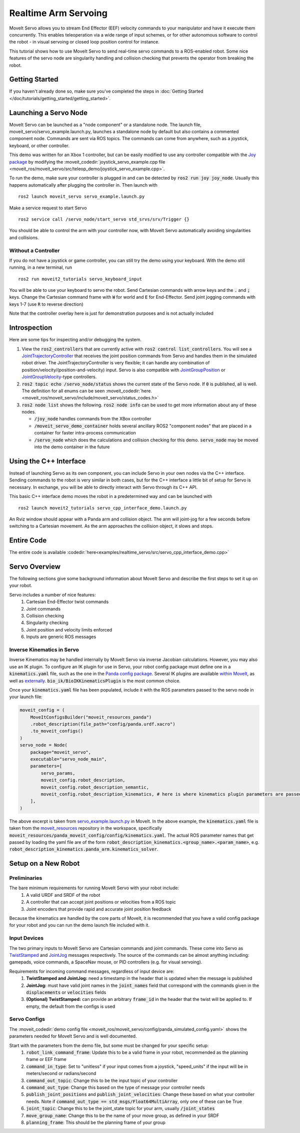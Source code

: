 Realtime Arm Servoing
=====================

MoveIt Servo allows you to stream End Effector (EEF) velocity commands to your manipulator and have it execute them concurrently. This enables teleoperation via a wide range of input schemes, or for other autonomous software to control the robot - in visual servoing or closed loop position control for instance.

This tutorial shows how to use MoveIt Servo to send real-time servo commands to a ROS-enabled robot. Some nice features of the servo node are singularity handling and collision checking that prevents the operator from breaking the robot.

.. raw:: html

    <div style="position: relative; padding-bottom: 5%; height: 0; overflow: hidden; max-width: 100%; height: auto;">
        <iframe width="700px" height="400px" src="https://www.youtube.com/embed/MF-_XKpGefY" frameborder="0" allow="autoplay; encrypted-media" allowfullscreen></iframe>
    </div>

Getting Started
---------------
If you haven't already done so, make sure you've completed the steps in :doc:`Getting Started </doc/tutorials/getting_started/getting_started>`.

Launching a Servo Node
----------------------
MoveIt Servo can be launched as a "node component" or a standalone node. The launch file, moveit_servo/servo_example.launch.py, launches a standalone node by default but also contains a commented component node. Commands are sent via ROS topics. The commands can come from anywhere, such as a joystick, keyboard, or other controller.

This demo was written for an Xbox 1 controller, but can be easily modified to use any controller compatible with the `Joy package <https://index.ros.org/p/joy/#{DISTRO}>`_ by modifying the :moveit_codedir:`joystick_servo_example.cpp file <moveit_ros/moveit_servo/src/teleop_demo/joystick_servo_example.cpp>`.

To run the demo, make sure your controller is plugged in and can be detected by :code:`ros2 run joy joy_node`. Usually this happens automatically after plugging the controller in. Then launch with ::

    ros2 launch moveit_servo servo_example.launch.py

Make a service request to start Servo ::

    ros2 service call /servo_node/start_servo std_srvs/srv/Trigger {}

You should be able to control the arm with your controller now, with MoveIt Servo automatically avoiding singularities and collisions.

Without a Controller
^^^^^^^^^^^^^^^^^^^^

If you do not have a joystick or game controller, you can still try the demo using your keyboard. With the demo still running, in a new terminal, run ::

    ros2 run moveit2_tutorials servo_keyboard_input

You will be able to use your keyboard to servo the robot. Send Cartesian commands with arrow keys and the :code:`.` and :code:`;` keys. Change the Cartesian command frame with :code:`W` for world and :code:`E` for End-Effector. Send joint jogging commands with keys 1-7 (use :code:`R` to reverse direction)

.. raw:: html

    <video width="700px" controls="true" autoplay="true" loop="true">
        <source src="../../../_static/videos/Servo_Teleop_Demo.webm" type="video/webm">
        Teleoperation demo with controller
    </video>

Note that the controller overlay here is just for demonstration purposes and is not actually included

Introspection
-------------

Here are some tips for inspecting and/or debugging the system.

#. View the :code:`ros2_controllers` that are currently active with :code:`ros2 control list_controllers`. You will see a `JointTrajectoryController <https://github.com/ros-controls/ros2_controllers/tree/master/joint_trajectory_controller>`_ that receives the joint position commands from Servo and handles them in the simulated robot driver. The JointTrajectoryController is very flexible; it can handle any combination of position/velocity/(position-and-velocity) input. Servo is also compatible with `JointGroupPosition <https://github.com/ros-controls/ros2_controllers/tree/master/position_controllers>`_ or `JointGroupVelocity <https://github.com/ros-controls/ros2_controllers/tree/master/velocity_controllers>`_-type controllers.

#. :code:`ros2 topic echo /servo_node/status` shows the current state of the Servo node. If :code:`0` is published, all is well. The definition for all enums can be seen :moveit_codedir:`here.<moveit_ros/moveit_servo/include/moveit_servo/status_codes.h>`

#. :code:`ros2 node list` shows the following. :code:`ros2 node info` can be used to get more information about any of these nodes.

   - :code:`/joy_node` handles commands from the XBox controller

   - :code:`/moveit_servo_demo_container` holds several ancillary ROS2 "component nodes" that are placed in a container for faster intra-process communication

   - :code:`/servo_node` which does the calculations and collision checking for this demo. :code:`servo_node` may be moved into the demo container in the future

Using the C++ Interface
-----------------------
Instead of launching Servo as its own component, you can include Servo in your own nodes via the C++ interface. Sending commands to the robot is very similar in both cases, but for the C++ interface a little bit of setup for Servo is necessary. In exchange, you will be able to directly interact with Servo through its C++ API.

This basic C++ interface demo moves the robot in a predetermined way and can be launched with ::

    ros2 launch moveit2_tutorials servo_cpp_interface_demo.launch.py

An Rviz window should appear with a Panda arm and collision object. The arm will joint-jog for a few seconds before switching to a Cartesian movement. As the arm approaches the collision object, it slows and stops.

.. raw:: html

    <video width="700px" controls="true" autoplay="true" loop="true">
        <source src="../../../_static/videos/C++_Interface_Demo.webm" type="video/webm">
        Joint and Cartesian jogging with collision prevention
    </video>

Entire Code
-----------
The entire code is available :codedir:`here<examples/realtime_servo/src/servo_cpp_interface_demo.cpp>`

.. tutorial-formatter:: ./src/servo_cpp_interface_demo.cpp


Servo Overview
--------------

The following sections give some background information about MoveIt Servo and describe the first steps to set it up on your robot.

Servo includes a number of nice features:
    1. Cartesian End-Effector twist commands
    2. Joint commands
    3. Collision checking
    4. Singularity checking
    5. Joint position and velocity limits enforced
    6. Inputs are generic ROS messages

Inverse Kinematics in Servo
^^^^^^^^^^^^^^^^^^^^^^^^^^^

Inverse Kinematics may be handled internally by MoveIt Servo via inverse Jacobian calculations. However, you may also use an IK plugin.
To configure an IK plugin for use in Servo, your robot config package must define one in a :code:`kinematics.yaml` file, such as the one
in the `Panda config package <https://github.com/ros-planning/moveit_resources/blob/master/panda_moveit_config/config/kinematics.yaml>`_.
Several IK plugins are available `within MoveIt <https://github.com/ros-planning/moveit2/tree/main/moveit_kinematics>`_,
as well as `externally <https://github.com/PickNikRobotics/bio_ik/tree/ros2>`_.
:code:`bio_ik/BioIKKinematicsPlugin` is the most common choice.

Once your :code:`kinematics.yaml` file has been populated, include it with the ROS parameters passed to the servo node in your launch file:

.. code-block:: python

    moveit_config = (
        MoveItConfigsBuilder("moveit_resources_panda")
        .robot_description(file_path="config/panda.urdf.xacro")
        .to_moveit_configs()
    )
    servo_node = Node(
        package="moveit_servo",
        executable="servo_node_main",
        parameters=[
            servo_params,
            moveit_config.robot_description,
            moveit_config.robot_description_semantic,
            moveit_config.robot_description_kinematics, # here is where kinematics plugin parameters are passed
        ],
    )


The above excerpt is taken from `servo_example.launch.py <https://github.com/ros-planning/moveit2/blob/main/moveit_ros/moveit_servo/launch/servo_example.launch.py>`_ in MoveIt.
In the above example, the :code:`kinematics.yaml` file is taken from the `moveit_resources <https://github.com/ros-planning/moveit_resources>`_ repository in the workspace, specifically :code:`moveit_resources/panda_moveit_config/config/kinematics.yaml`.
The actual ROS parameter names that get passed by loading the yaml file are of the form :code:`robot_description_kinematics.<group_name>.<param_name>`, e.g. :code:`robot_description_kinematics.panda_arm.kinematics_solver`.

Setup on a New Robot
--------------------

Preliminaries
^^^^^^^^^^^^^

The bare minimum requirements for running MoveIt Servo with your robot include:
    1. A valid URDF and SRDF of the robot
    2. A controller that can accept joint positions or velocities from a ROS topic
    3. Joint encoders that provide rapid and accurate joint position feedback

Because the kinematics are handled by the core parts of MoveIt, it is recommended that you have a valid config package for your robot and you can run the demo launch file included with it.

Input Devices
^^^^^^^^^^^^^

The two primary inputs to MoveIt Servo are Cartesian commands and joint commands. These come into Servo as `TwistStamped <http://docs.ros.org/en/api/geometry_msgs/html/msg/TwistStamped.html>`_ and `JointJog <http://docs.ros.org/en/api/control_msgs/html/msg/JointJog.html>`_ messages respectively. The source of the commands can be almost anything including: gamepads, voice commands, a SpaceNav mouse, or PID controllers (e.g. for visual servoing).

Requirements for incoming command messages, regardless of input device are:
    1. **TwistStamped and JointJog:** need a timestamp in the header that is updated when the message is published
    2. **JointJog:** must have valid joint names in the :code:`joint_names` field that correspond with the commands given in the :code:`displacements` or :code:`velocities` fields
    3. **(Optional) TwistStamped:** can provide an arbitrary :code:`frame_id` in the header that the twist will be applied to. If empty, the default from the configs is used

Servo Configs
^^^^^^^^^^^^^

The :moveit_codedir:`demo config file <moveit_ros/moveit_servo/config/panda_simulated_config.yaml>` shows the parameters needed for MoveIt Servo and is well documented.

Start with the parameters from the demo file, but some must be changed for your specific setup:
    1. :code:`robot_link_command_frame`: Update this to be a valid frame in your robot, recommended as the planning frame or EEF frame
    2. :code:`command_in_type`: Set to "unitless" if your input comes from a joystick, "speed_units" if the input will be in meters/second or radians/second
    3. :code:`command_out_topic`: Change this to be the input topic of your controller
    4. :code:`command_out_type`: Change this based on the type of message your controller needs
    5. :code:`publish_joint_positions` and :code:`publish_joint_velocities`: Change these based on what your controller needs. Note if :code:`command_out_type == std_msgs/Float64MultiArray`, only one of these can be True
    6. :code:`joint_topic`: Change this to be the joint_state topic for your arm, usually :code:`/joint_states`
    7. :code:`move_group_name`: Change this to be the name of your move group, as defined in your SRDF
    8. :code:`planning_frame`: This should be the planning frame of your group

